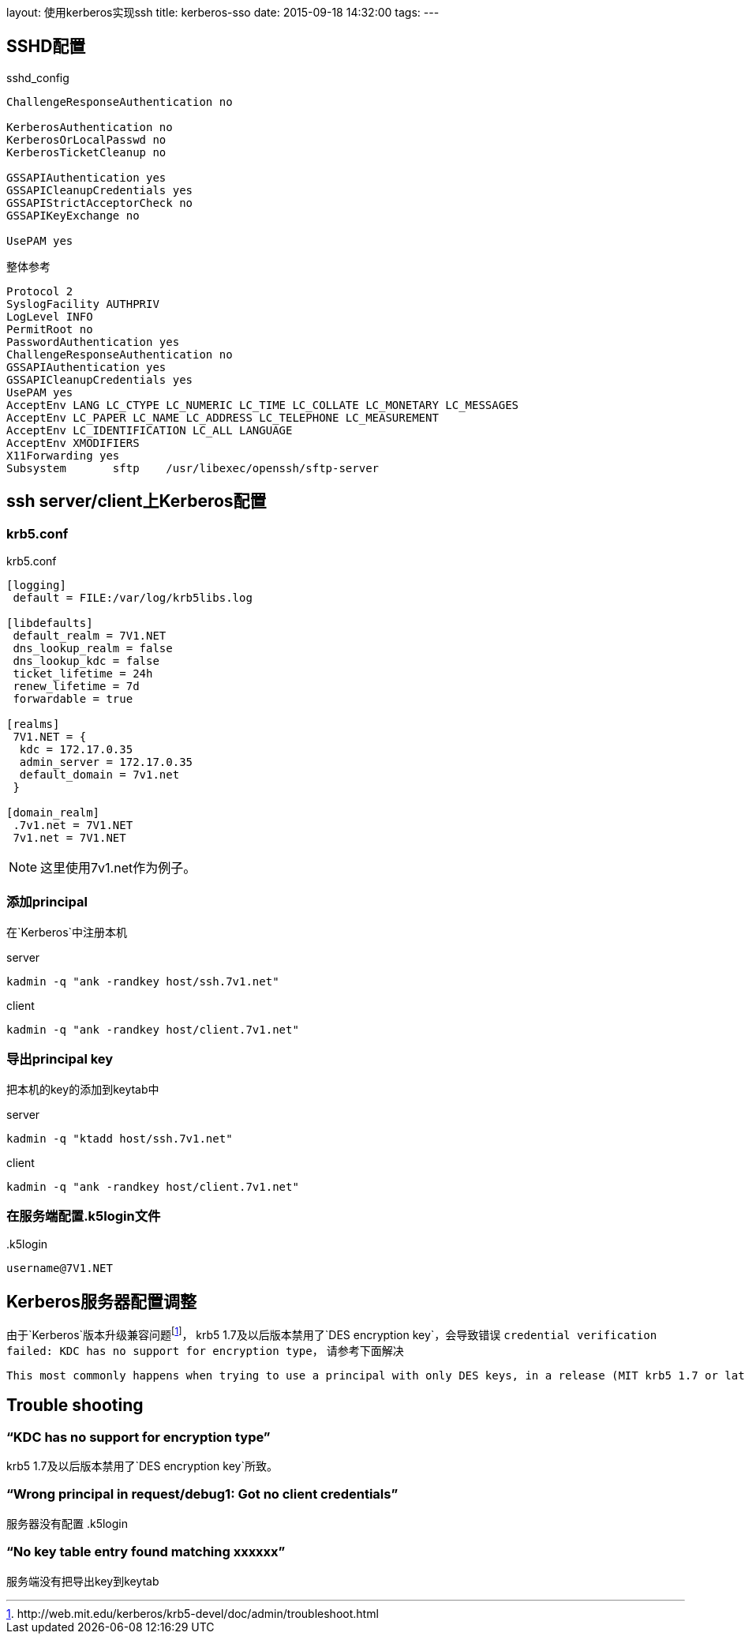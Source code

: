 layout: 使用kerberos实现ssh
title: kerberos-sso
date: 2015-09-18 14:32:00
tags:
---

== SSHD配置

.sshd_config
----
ChallengeResponseAuthentication no

KerberosAuthentication no
KerberosOrLocalPasswd no
KerberosTicketCleanup no

GSSAPIAuthentication yes
GSSAPICleanupCredentials yes
GSSAPIStrictAcceptorCheck no
GSSAPIKeyExchange no

UsePAM yes
----

.整体参考
----
Protocol 2
SyslogFacility AUTHPRIV
LogLevel INFO
PermitRoot no
PasswordAuthentication yes
ChallengeResponseAuthentication no
GSSAPIAuthentication yes
GSSAPICleanupCredentials yes
UsePAM yes
AcceptEnv LANG LC_CTYPE LC_NUMERIC LC_TIME LC_COLLATE LC_MONETARY LC_MESSAGES
AcceptEnv LC_PAPER LC_NAME LC_ADDRESS LC_TELEPHONE LC_MEASUREMENT
AcceptEnv LC_IDENTIFICATION LC_ALL LANGUAGE
AcceptEnv XMODIFIERS
X11Forwarding yes
Subsystem       sftp    /usr/libexec/openssh/sftp-server
----

== ssh server/client上Kerberos配置

=== krb5.conf

.krb5.conf
----
[logging]
 default = FILE:/var/log/krb5libs.log

[libdefaults]
 default_realm = 7V1.NET
 dns_lookup_realm = false
 dns_lookup_kdc = false
 ticket_lifetime = 24h
 renew_lifetime = 7d
 forwardable = true

[realms]
 7V1.NET = {
  kdc = 172.17.0.35
  admin_server = 172.17.0.35
  default_domain = 7v1.net
 }

[domain_realm]
 .7v1.net = 7V1.NET
 7v1.net = 7V1.NET
----

NOTE: 这里使用7v1.net作为例子。

=== 添加principal

在`Kerberos`中注册本机

.server
----
kadmin -q "ank -randkey host/ssh.7v1.net"
----

.client
----
kadmin -q "ank -randkey host/client.7v1.net"
----

=== 导出principal key

把本机的key的添加到keytab中

.server
----
kadmin -q "ktadd host/ssh.7v1.net"
----

.client
----
kadmin -q "ank -randkey host/client.7v1.net"
----

=== 在服务端配置.k5login文件

..k5login
----
username@7V1.NET
----

== Kerberos服务器配置调整

由于`Kerberos`版本升级兼容问题footnoteref:[note2,http://web.mit.edu/kerberos/krb5-devel/doc/admin/troubleshoot.html]，
krb5 1.7及以后版本禁用了`DES encryption key`，会导致错误
`credential verification failed: KDC has no support for encryption type`，
请参考下面解决

....
This most commonly happens when trying to use a principal with only DES keys, in a release (MIT krb5 1.7 or later) which disables DES by default. DES encryption is considered weak due to its inadequate key size. If you cannot migrate away from its use, you can re-enable DES by adding allow_weak_crypto = true to the [libdefaults] section of krb5.conf.
....

== Trouble shooting

=== “KDC has no support for encryption type”

krb5 1.7及以后版本禁用了`DES encryption key`所致。

=== “Wrong principal in request/debug1: Got no client credentials”

服务器没有配置 .k5login

=== “No key table entry found matching xxxxxx”

服务端没有把导出key到keytab
